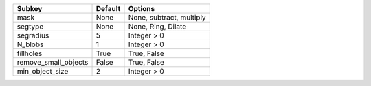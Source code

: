 ==================== ======= ========================
Subkey               Default Options                 
==================== ======= ========================
mask                 None    None, subtract, multiply
segtype              None    None, Ring, Dilate      
segradius            5       Integer > 0             
N_blobs              1       Integer > 0             
fillholes            True    True, False             
remove_small_objects False   True, False             
min_object_size      2       Integer > 0             
==================== ======= ========================